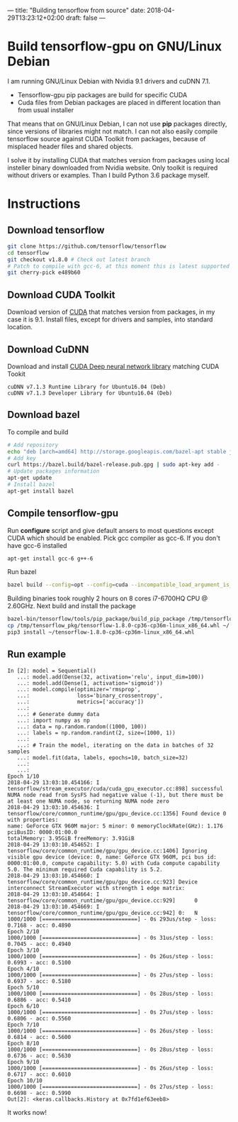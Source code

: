---
title: "Building tensorflow from source"
date: 2018-04-29T13:23:12+02:00
draft: false
---

* Build tensorflow-gpu on GNU/Linux Debian

  I am running GNU/Linux Debian with Nvidia 9.1 drivers and cuDNN 7.1.

  - Tensorflow-gpu pip packages are build for specific CUDA
  - Cuda files from Debian packages are placed in different location than from usual installer
    
  That means that on GNU/Linux Debian, I can not use *pip* packages directly, since versions of libraries might not match. I can not also easily compile tensorflow source against CUDA Toolkit from packages, because of misplaced header files and shared objects.
  
  I solve it by installing CUDA that matches version from packages using local insteller binary downloaded from Nvidia website. Only toolkit is required without drivers or examples. Than I build Python 3.6 package myself.
  
* Instructions
** Download tensorflow
   #+BEGIN_SRC bash
     git clone https://github.com/tensorflow/tensorflow
     cd tensorflow
     git checkout v1.8.0 # Check out latest branch
     # Patch to compile with gcc-6, at this moment this is latest supported compiler
     git cherry-pick e489b60
   #+END_SRC
   
** Download CUDA Toolkit
   Download version of [[https://developer.nvidia.com/cuda-downloads][CUDA]] that matches version from packages, in my case it is 9.1.
   Install files, except for drivers and samples, into standard location.
   
** Download CuDNN 
   Download and install [[https://developer.nvidia.com/rdp/cudnn-download][CUDA Deep neural network library]] matching CUDA Tookit
   
   #+BEGIN_EXAMPLE
   cuDNN v7.1.3 Runtime Library for Ubuntu16.04 (Deb)
   cuDNN v7.1.3 Developer Library for Ubuntu16.04 (Deb)
   #+END_EXAMPLE
   
** Download bazel
   To compile and build
   #+BEGIN_SRC bash
     # Add repository
     echo "deb [arch=amd64] http://storage.googleapis.com/bazel-apt stable jdk1.8" | sudo tee /etc/apt/sources.list.d/bazel.list
     # Add key
     curl https://bazel.build/bazel-release.pub.gpg | sudo apt-key add -
     # Update packages information
     apt-get update
     # Install bazel
     apt-get install bazel
   #+END_SRC
** Compile tensorflow-gpu
   Run *configure* script and give default ansers to most questions except CUDA which should be enabled. Pick gcc compiler as gcc-6. If you don't have gcc-6 installed

   #+BEGIN_SRC bash
     apt-get install gcc-6 g++-6
   #+END_SRC
   
   Run bazel
   
   #+BEGIN_SRC bash
       bazel build --config=opt --config=cuda --incompatible_load_argument_is_label=false //tensorflow/tools/pip_package:build_pip_packagec
   #+END_SRC
   

   Building binaries took roughly 2 hours on 8 cores i7-6700HQ CPU @ 2.60GHz. Next build and install the package
   
   #+BEGIN_SRC bash
       bazel-bin/tensorflow/tools/pip_package/build_pip_package /tmp/tensorflow_pkg
       cp /tmp/tensorflow_pkg/tensorflow-1.8.0-cp36-cp36m-linux_x86_64.whl ~/
       pip3 install ~/tensorflow-1.8.0-cp36-cp36m-linux_x86_64.whl
   #+END_SRC
** Run example
#+BEGIN_EXAMPLE
In [2]: model = Sequential()
   ...: model.add(Dense(32, activation='relu', input_dim=100))
   ...: model.add(Dense(1, activation='sigmoid'))
   ...: model.compile(optimizer='rmsprop',
   ...:               loss='binary_crossentropy',
   ...:               metrics=['accuracy'])
   ...: 
   ...: # Generate dummy data
   ...: import numpy as np
   ...: data = np.random.random((1000, 100))
   ...: labels = np.random.randint(2, size=(1000, 1))
   ...: 
   ...: # Train the model, iterating on the data in batches of 32 samples
   ...: model.fit(data, labels, epochs=10, batch_size=32)
   ...: 
   ...: 
Epoch 1/10
2018-04-29 13:03:10.454166: I tensorflow/stream_executor/cuda/cuda_gpu_executor.cc:898] successful NUMA node read from SysFS had negative value (-1), but there must be at least one NUMA node, so returning NUMA node zero
2018-04-29 13:03:10.454636: I tensorflow/core/common_runtime/gpu/gpu_device.cc:1356] Found device 0 with properties: 
name: GeForce GTX 960M major: 5 minor: 0 memoryClockRate(GHz): 1.176
pciBusID: 0000:01:00.0
totalMemory: 3.95GiB freeMemory: 3.91GiB
2018-04-29 13:03:10.454652: I tensorflow/core/common_runtime/gpu/gpu_device.cc:1406] Ignoring visible gpu device (device: 0, name: GeForce GTX 960M, pci bus id: 0000:01:00.0, compute capability: 5.0) with Cuda compute capability 5.0. The minimum required Cuda capability is 5.2.
2018-04-29 13:03:10.454660: I tensorflow/core/common_runtime/gpu/gpu_device.cc:923] Device interconnect StreamExecutor with strength 1 edge matrix:
2018-04-29 13:03:10.454664: I tensorflow/core/common_runtime/gpu/gpu_device.cc:929]      0 
2018-04-29 13:03:10.454669: I tensorflow/core/common_runtime/gpu/gpu_device.cc:942] 0:   N 
1000/1000 [==============================] - 0s 293us/step - loss: 0.7168 - acc: 0.4890
Epoch 2/10
1000/1000 [==============================] - 0s 31us/step - loss: 0.7045 - acc: 0.4940
Epoch 3/10
1000/1000 [==============================] - 0s 26us/step - loss: 0.6993 - acc: 0.5100
Epoch 4/10
1000/1000 [==============================] - 0s 27us/step - loss: 0.6937 - acc: 0.5180
Epoch 5/10
1000/1000 [==============================] - 0s 28us/step - loss: 0.6886 - acc: 0.5410
Epoch 6/10
1000/1000 [==============================] - 0s 27us/step - loss: 0.6806 - acc: 0.5560
Epoch 7/10
1000/1000 [==============================] - 0s 26us/step - loss: 0.6814 - acc: 0.5600
Epoch 8/10
1000/1000 [==============================] - 0s 28us/step - loss: 0.6736 - acc: 0.5630
Epoch 9/10
1000/1000 [==============================] - 0s 26us/step - loss: 0.6717 - acc: 0.6010
Epoch 10/10
1000/1000 [==============================] - 0s 27us/step - loss: 0.6698 - acc: 0.5990
Out[2]: <keras.callbacks.History at 0x7fd1ef63eeb8>
#+END_EXAMPLE

It works now!


